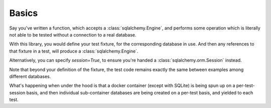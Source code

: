 Basics
------
Say you've written a function, which accepts a :class:`sqlalchemy.Engine`, and
performs some operation which is literally not able to be tested without a
connection to a real database.

.. code-block:: python
   :caption: package/utilities.py

   def sql_sum(redshift_conn):
       """SUPER OPTIMIZED WAY to add up to 15.
       """
       redshift_conn.execute("CREATE TEMP TABLE mytemp(c INT);")
       redshift_conn.execute(
           """
           INSERT INTO mytemp(c)
           VALUES (1), (2), (3), (4), (5);
           """
       )

       return redshift_conn.execute("SELECT SUM(c) FROM mytemp;").fetchone()

With this library, you would define your test fixture, for the corresponding
database in use. And then any references to that fixture in a test, will produce 
a :class:`sqlalchemy.Engine`.

Alternatively, you can specify `session=True`, to ensure you're handed a
:class:`sqlalchemy.orm.Session` instead.

.. code-block:: python
   :caption: tests/test_utilities.py

   # Redshift Example:
   from pytest_mock_resources import create_redshift_fixture
   from package.utilities import sql_sum

   db = create_redshift_fixture()
   # or
   db = create_redshift_fixture(session=True)

   def test_sql_sum(db):
      sql_sum(db)


   # Postgres Example:
   from pytest_mock_resources import create_postgres_fixture
   from package.utilities import sql_sum

   db = create_postgres_fixture()
   # or
   db = create_postgres_fixture(session=True)

   def test_sql_sum(db):
      sql_sum(db)


Note that beyond your definition of the fixture, the test code remains
exactly the same between examples among different databases.

What's happening when under the hood is that a docker container (except
with SQLite) is being spun up on a per-test-session basis, and then
individual sub-container databases are being created on a per-test basis,
and yielded to each test.
